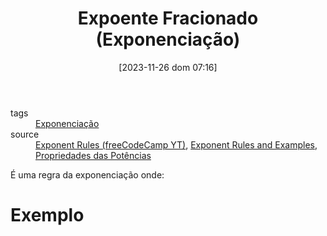 :PROPERTIES:
:ID:       d9e9bcac-d429-410a-b339-380bc021edee
:END:
#+title: Expoente Fracionado (Exponenciação)
#+date: [2023-11-26 dom 07:16]
#+startup: latexpreview
- tags :: [[id:64e00594-df6b-45f3-92bf-b410cefb7e94][Exponenciação]]
- source :: [[https://www.youtube.com/watch?v=LwCRRUa8yTU&t=0s][Exponent Rules (freeCodeCamp YT)]], [[https://sciencenotes.org/exponent-rules-and-examples/][Exponent Rules and Examples]], [[https://mundoeducacao.uol.com.br/matematica/propriedades-das-potencias.htm][Propriedades das Potências]]

É uma regra da exponenciação onde:

\begin{equation}
a^{\frac{m}{n}} = \left( \sqrt[n]{a} \right)^m
\end{equation}

* Exemplo
\begin{equation}
64^{\frac{1}{3}} = \left( \sqrt[3]{64} \right)^1 = \sqrt[3]{64} = 4
\end{equation}

